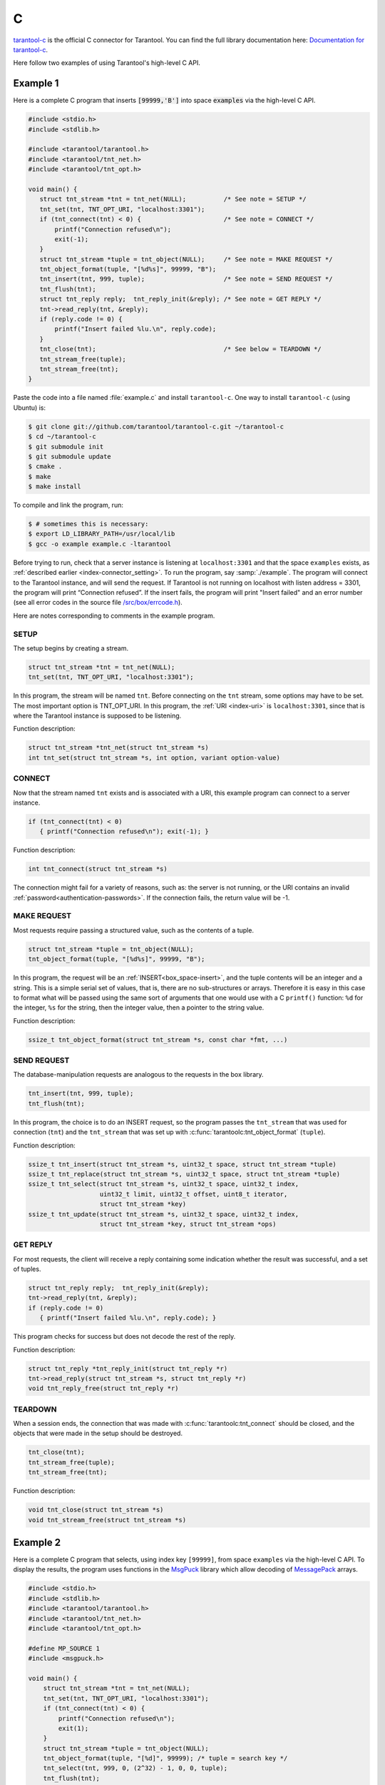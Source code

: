 ..  _index_connector_c:

C
=

`tarantool-c <https://github.com/tarantool/tarantool-c>`__ is the official C connector for Tarantool.
You can find the full library documentation here: `Documentation for tarantool-c <https://tarantool.github.io/tarantool-c/>`__.

Here follow two examples of using Tarantool's high-level C API.

Example 1
---------

Here is a complete C program that inserts :code:`[99999,'B']` into
space :code:`examples` via the high-level C API.

..  code-block:: c

    #include <stdio.h>
    #include <stdlib.h>

    #include <tarantool/tarantool.h>
    #include <tarantool/tnt_net.h>
    #include <tarantool/tnt_opt.h>

    void main() {
       struct tnt_stream *tnt = tnt_net(NULL);          /* See note = SETUP */
       tnt_set(tnt, TNT_OPT_URI, "localhost:3301");
       if (tnt_connect(tnt) < 0) {                      /* See note = CONNECT */
           printf("Connection refused\n");
           exit(-1);
       }
       struct tnt_stream *tuple = tnt_object(NULL);     /* See note = MAKE REQUEST */
       tnt_object_format(tuple, "[%d%s]", 99999, "B");
       tnt_insert(tnt, 999, tuple);                     /* See note = SEND REQUEST */
       tnt_flush(tnt);
       struct tnt_reply reply;  tnt_reply_init(&reply); /* See note = GET REPLY */
       tnt->read_reply(tnt, &reply);
       if (reply.code != 0) {
           printf("Insert failed %lu.\n", reply.code);
       }
       tnt_close(tnt);                                  /* See below = TEARDOWN */
       tnt_stream_free(tuple);
       tnt_stream_free(tnt);
    }

Paste the code into a file named :file:`example.c` and install ``tarantool-c``.
One way to install ``tarantool-c`` (using Ubuntu) is:

..  code-block:: console

    $ git clone git://github.com/tarantool/tarantool-c.git ~/tarantool-c
    $ cd ~/tarantool-c
    $ git submodule init
    $ git submodule update
    $ cmake .
    $ make
    $ make install

To compile and link the program, run:

..  code-block:: console

    $ # sometimes this is necessary:
    $ export LD_LIBRARY_PATH=/usr/local/lib
    $ gcc -o example example.c -ltarantool

Before trying to run,
check that a server instance is listening at ``localhost:3301`` and that the space
``examples`` exists, as
:ref:`described earlier <index-connector_setting>`.
To run the program, say :samp:`./example`. The program will connect
to the Tarantool instance, and will send the request.
If Tarantool is not running on localhost with listen address = 3301, the program
will print “Connection refused”.
If the insert fails, the program will print "Insert failed" and an error number
(see all error codes in the source file
`/src/box/errcode.h <https://github.com/tarantool/tarantool/blob/master/src/box/errcode.h>`__).

Here are notes corresponding to comments in the example program.

SETUP
~~~~~

The setup begins by creating a stream.

.. code-block:: c

    struct tnt_stream *tnt = tnt_net(NULL);
    tnt_set(tnt, TNT_OPT_URI, "localhost:3301");

In this program, the stream will be named ``tnt``.
Before connecting on the ``tnt`` stream, some options may have to be set.
The most important option is TNT_OPT_URI.
In this program, the :ref:`URI <index-uri>` is ``localhost:3301``, since that is where the
Tarantool instance is supposed to be listening.

Function description:

.. code-block:: text

    struct tnt_stream *tnt_net(struct tnt_stream *s)
    int tnt_set(struct tnt_stream *s, int option, variant option-value)

CONNECT
~~~~~~~

Now that the stream named ``tnt`` exists and is associated with a
URI, this example program can connect to a server instance.

..  code-block:: c

    if (tnt_connect(tnt) < 0)
       { printf("Connection refused\n"); exit(-1); }

Function description:

..  code-block:: text

    int tnt_connect(struct tnt_stream *s)

The connection might fail for a variety of reasons, such as:
the server is not running, or the URI contains an invalid :ref:`password<authentication-passwords>`.
If the connection fails, the return value will be -1.

MAKE REQUEST
~~~~~~~~~~~~

Most requests require passing a structured value, such as
the contents of a tuple.

..  code-block:: c

    struct tnt_stream *tuple = tnt_object(NULL);
    tnt_object_format(tuple, "[%d%s]", 99999, "B");

In this program, the request will
be an :ref:`INSERT<box_space-insert>`, and the tuple contents will be an integer
and a string. This is a simple serial set of values, that
is, there are no sub-structures or arrays. Therefore it
is easy in this case to format what will be passed using
the same sort of arguments that one would use with a C
``printf()`` function: ``%d`` for the integer, ``%s`` for the string,
then the integer value, then a pointer to the string value.

Function description:

..  code-block:: text

    ssize_t tnt_object_format(struct tnt_stream *s, const char *fmt, ...)

SEND REQUEST
~~~~~~~~~~~~

The database-manipulation requests are analogous to the
requests in the box library.

..  code-block:: c

    tnt_insert(tnt, 999, tuple);
    tnt_flush(tnt);

In this program, the choice is to do an INSERT request, so
the program passes the ``tnt_stream`` that was used for connection
(``tnt``) and the ``tnt_stream`` that was set up with
:c:func:`tarantoolc:tnt_object_format` (``tuple``).

Function description:

..  code-block:: text

    ssize_t tnt_insert(struct tnt_stream *s, uint32_t space, struct tnt_stream *tuple)
    ssize_t tnt_replace(struct tnt_stream *s, uint32_t space, struct tnt_stream *tuple)
    ssize_t tnt_select(struct tnt_stream *s, uint32_t space, uint32_t index,
                       uint32_t limit, uint32_t offset, uint8_t iterator,
                       struct tnt_stream *key)
    ssize_t tnt_update(struct tnt_stream *s, uint32_t space, uint32_t index,
                       struct tnt_stream *key, struct tnt_stream *ops)

GET REPLY
~~~~~~~~~

For most requests, the client will receive a reply containing some
indication whether the result was successful, and a set of tuples.

..  code-block:: c

    struct tnt_reply reply;  tnt_reply_init(&reply);
    tnt->read_reply(tnt, &reply);
    if (reply.code != 0)
       { printf("Insert failed %lu.\n", reply.code); }

This program checks for success but does not decode the rest of the reply.

Function description:

..  code-block:: text

    struct tnt_reply *tnt_reply_init(struct tnt_reply *r)
    tnt->read_reply(struct tnt_stream *s, struct tnt_reply *r)
    void tnt_reply_free(struct tnt_reply *r)

TEARDOWN
~~~~~~~~

When a session ends, the connection that was made with
:c:func:`tarantoolc:tnt_connect` should be closed, and the objects that were
made in the setup should be destroyed.

..  code-block:: c

    tnt_close(tnt);
    tnt_stream_free(tuple);
    tnt_stream_free(tnt);

Function description:

..  code-block:: text

    void tnt_close(struct tnt_stream *s)
    void tnt_stream_free(struct tnt_stream *s)

Example 2
---------

Here is a complete C program that selects, using index key ``[99999]``, from
space ``examples`` via the high-level C API.
To display the results, the program uses functions in the
`MsgPuck <https://github.com/tarantool/msgpuck>`__ library which allow decoding of
`MessagePack <https://en.wikipedia.org/wiki/MessagePack>`__  arrays.

..  code-block:: c

    #include <stdio.h>
    #include <stdlib.h>
    #include <tarantool/tarantool.h>
    #include <tarantool/tnt_net.h>
    #include <tarantool/tnt_opt.h>

    #define MP_SOURCE 1
    #include <msgpuck.h>

    void main() {
        struct tnt_stream *tnt = tnt_net(NULL);
        tnt_set(tnt, TNT_OPT_URI, "localhost:3301");
        if (tnt_connect(tnt) < 0) {
            printf("Connection refused\n");
            exit(1);
        }
        struct tnt_stream *tuple = tnt_object(NULL);
        tnt_object_format(tuple, "[%d]", 99999); /* tuple = search key */
        tnt_select(tnt, 999, 0, (2^32) - 1, 0, 0, tuple);
        tnt_flush(tnt);
        struct tnt_reply reply; tnt_reply_init(&reply);
        tnt->read_reply(tnt, &reply);
        if (reply.code != 0) {
            printf("Select failed.\n");
            exit(1);
        }
        char field_type;
        field_type = mp_typeof(*reply.data);
        if (field_type != MP_ARRAY) {
            printf("no tuple array\n");
            exit(1);
        }
        long unsigned int row_count;
        uint32_t tuple_count = mp_decode_array(&reply.data);
        printf("tuple count=%u\n", tuple_count);
        unsigned int i, j;
        for (i = 0; i < tuple_count; ++i) {
            field_type = mp_typeof(*reply.data);
            if (field_type != MP_ARRAY) {
                printf("no field array\n");
                exit(1);
            }
            uint32_t field_count = mp_decode_array(&reply.data);
            printf("  field count=%u\n", field_count);
            for (j = 0; j < field_count; ++j) {
                field_type = mp_typeof(*reply.data);
                if (field_type == MP_UINT) {
                    uint64_t num_value = mp_decode_uint(&reply.data);
                    printf("    value=%lu.\n", num_value);
                } else if (field_type == MP_STR) {
                    const char *str_value;
                    uint32_t str_value_length;
                    str_value = mp_decode_str(&reply.data, &str_value_length);
                    printf("    value=%.*s.\n", str_value_length, str_value);
                } else {
                    printf("wrong field type\n");
                    exit(1);
                }
            }
        }
        tnt_close(tnt);
        tnt_stream_free(tuple);
        tnt_stream_free(tnt);
    }

Similarly to the first example, paste the code into a file named
:file:`example2.c`.

To compile and link the program, say:

..  code-block:: console

    $ gcc -o example2 example2.c -ltarantool

To run the program, say :samp:`./example2`.

The two example programs only show a few requests and do not show all that's
necessary for good practice. See more in the
`tarantool-c documentation at GitHub <http://github.com/tarantool/tarantool-c>`__.

